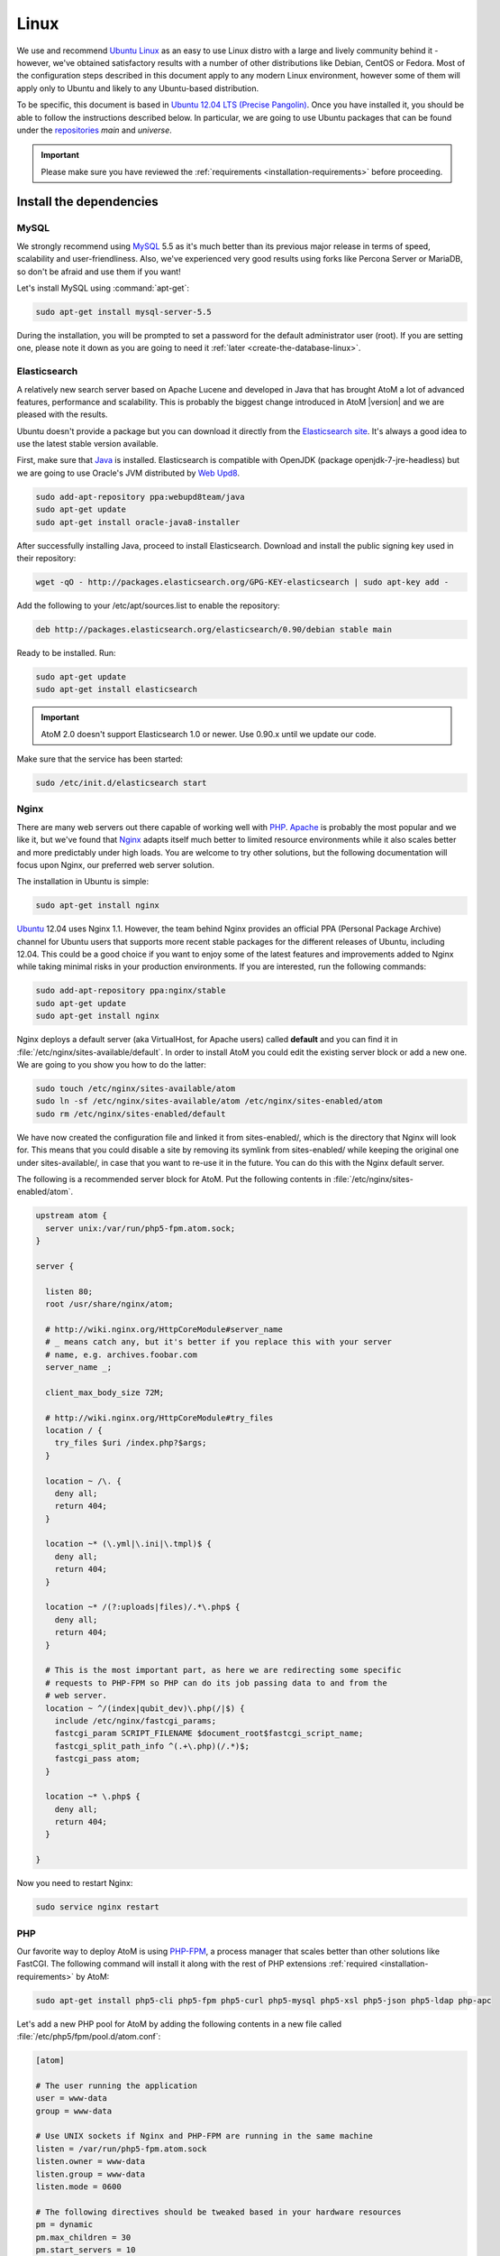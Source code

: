 .. _installation-linux:

=====
Linux
=====

We use and recommend `Ubuntu Linux <http://www.ubuntu.com/>`__ as an easy to
use Linux distro with a large and lively community behind it - however, we've
obtained satisfactory results with a number of other distributions like
Debian, CentOS or Fedora. Most of the configuration steps described in this
document apply to any modern Linux environment, however some of them will
apply only to Ubuntu and likely to any Ubuntu-based distribution.

To be specific, this document is based in
`Ubuntu 12.04 LTS (Precise Pangolin) <http://releases.ubuntu.com/precise/>`_.
Once you have installed it, you should be able to follow the instructions
described below. In particular, we are going to use Ubuntu packages that can
be found under the
`repositories <https://help.ubuntu.com/community/Repositories/Ubuntu>`_ *main*
and *universe*.

.. IMPORTANT::

   Please make sure you have reviewed the :ref:`requirements
   <installation-requirements>` before proceeding.

.. _linux-install-dependencies:

Install the dependencies
========================

.. _linux-dependency-mysql:

MySQL
-----

We strongly recommend using `MySQL <https://www.mysql.com/>`__  5.5 as it's
much better than its previous major release in terms of speed, scalability and
user-friendliness. Also, we've experienced very good results using forks like
Percona Server or MariaDB, so don't be afraid and use them if you want!

Let's install MySQL using :command:`apt-get`:

.. code-block:: bash

   sudo apt-get install mysql-server-5.5

During the installation, you will be prompted to set a password for the default
administrator user (root). If you are setting one, please note it down as you
are going to need it :ref:`later <create-the-database-linux>`.

.. _linux-dependency-elasticsearch:

Elasticsearch
-------------

A relatively new search server based on Apache Lucene and developed in Java that
has brought AtoM a lot of advanced features, performance and scalability. This is
probably the biggest change introduced in AtoM |version| and we are pleased
with the results.

Ubuntu doesn't provide a package but you can download it directly from the
`Elasticsearch site <http://www.elasticsearch.org/download/>`_. It's always a
good idea to use the latest stable version available.

First, make sure that `Java <https://www.java.com/en/>`__ is installed.
Elasticsearch is compatible with OpenJDK (package openjdk-7-jre-headless) but
we are going to use Oracle's JVM distributed by
`Web Upd8 <http://www.webupd8.org/>`_.

.. code-block:: bash

   sudo add-apt-repository ppa:webupd8team/java
   sudo apt-get update
   sudo apt-get install oracle-java8-installer

After successfully installing Java, proceed to install Elasticsearch. Download
and install the public signing key used in their repository:

.. code-block:: bash

   wget -qO - http://packages.elasticsearch.org/GPG-KEY-elasticsearch | sudo apt-key add -

Add the following to your /etc/apt/sources.list to enable the repository:

.. code-block:: bash

   deb http://packages.elasticsearch.org/elasticsearch/0.90/debian stable main

Ready to be installed. Run:

.. code-block:: bash

   sudo apt-get update
   sudo apt-get install elasticsearch

.. IMPORTANT::

   AtoM 2.0 doesn't support Elasticsearch 1.0 or newer. Use 0.90.x until we
   update our code.

Make sure that the service has been started:

.. code-block:: bash

   sudo /etc/init.d/elasticsearch start

.. _linux-dependency-nginx:

Nginx
-----

There are many web servers out there capable of working well with
`PHP <http://php.net/>`__. `Apache <https://httpd.apache.org/>`__ is probably
the most popular and we like it, but we've found that
`Nginx <http://nginx.com/>`__ adapts itself much better to limited resource
environments while it also scales better and more predictably under high loads.
You are welcome to try other solutions, but the following documentation will
focus upon Nginx, our preferred web server solution.

The installation in Ubuntu is simple:

.. code-block:: bash

   sudo apt-get install nginx

`Ubuntu <http://www.ubuntu.com/>`__ 12.04 uses Nginx 1.1. However, the team
behind Nginx provides an official PPA  (Personal Package Archive) channel for
Ubuntu users that supports more recent stable packages for the different
releases of Ubuntu, including 12.04. This could be a good choice if you want
to enjoy some of the latest features and improvements added to Nginx while
taking minimal risks in your production environments. If you are interested,
run the following commands:

.. code-block:: bash

   sudo add-apt-repository ppa:nginx/stable
   sudo apt-get update
   sudo apt-get install nginx

Nginx deploys a default server (aka VirtualHost, for Apache users) called
**default** and you can find it in :file:`/etc/nginx/sites-available/default`.
In order to install AtoM you could edit the existing server block or add a new
one. We are going to you show you how to do the latter:

.. code-block:: bash

   sudo touch /etc/nginx/sites-available/atom
   sudo ln -sf /etc/nginx/sites-available/atom /etc/nginx/sites-enabled/atom
   sudo rm /etc/nginx/sites-enabled/default

We have now created the configuration file and linked it from sites-enabled/, which
is the directory that Nginx will look for. This means that you could
disable a site by removing its symlink from sites-enabled/ while keeping the
original one under sites-available/, in case that you want to re-use it in the
future. You can do this with the Nginx default server.

The following is a recommended server block for AtoM. Put the following contents
in :file:`/etc/nginx/sites-enabled/atom`.

.. code-block:: nginx

   upstream atom {
     server unix:/var/run/php5-fpm.atom.sock;
   }

   server {

     listen 80;
     root /usr/share/nginx/atom;

     # http://wiki.nginx.org/HttpCoreModule#server_name
     # _ means catch any, but it's better if you replace this with your server
     # name, e.g. archives.foobar.com
     server_name _;

     client_max_body_size 72M;

     # http://wiki.nginx.org/HttpCoreModule#try_files
     location / {
       try_files $uri /index.php?$args;
     }

     location ~ /\. {
       deny all;
       return 404;
     }

     location ~* (\.yml|\.ini|\.tmpl)$ {
       deny all;
       return 404;
     }

     location ~* /(?:uploads|files)/.*\.php$ {
       deny all;
       return 404;
     }

     # This is the most important part, as here we are redirecting some specific
     # requests to PHP-FPM so PHP can do its job passing data to and from the
     # web server.
     location ~ ^/(index|qubit_dev)\.php(/|$) {
       include /etc/nginx/fastcgi_params;
       fastcgi_param SCRIPT_FILENAME $document_root$fastcgi_script_name;
       fastcgi_split_path_info ^(.+\.php)(/.*)$;
       fastcgi_pass atom;
     }

     location ~* \.php$ {
       deny all;
       return 404;
     }

   }

Now you need to restart Nginx:

.. code-block:: bash

   sudo service nginx restart


.. _linux-dependency-php:

PHP
---

Our favorite way to deploy AtoM is using `PHP-FPM <http://php-fpm.org/>`__, a
process manager that scales better than other solutions like FastCGI. The
following command will install it along with the rest of PHP extensions
:ref:`required <installation-requirements>` by AtoM:

.. code-block:: bash

    sudo apt-get install php5-cli php5-fpm php5-curl php5-mysql php5-xsl php5-json php5-ldap php-apc

Let's add a new PHP pool for AtoM by adding the following contents in a new file
called :file:`/etc/php5/fpm/pool.d/atom.conf`:

.. code-block:: ini

   [atom]

   # The user running the application
   user = www-data
   group = www-data

   # Use UNIX sockets if Nginx and PHP-FPM are running in the same machine
   listen = /var/run/php5-fpm.atom.sock
   listen.owner = www-data
   listen.group = www-data
   listen.mode = 0600

   # The following directives should be tweaked based in your hardware resources
   pm = dynamic
   pm.max_children = 30
   pm.start_servers = 10
   pm.min_spare_servers = 10
   pm.max_spare_servers = 10
   pm.max_requests = 200

   chdir = /

   # Some defaults for your PHP production environment
   # A full list here: http://www.php.net/manual/en/ini.list.php
   php_admin_value[expose_php] = off
   php_admin_value[allow_url_fopen] = off
   php_admin_value[memory_limit] = 512M
   php_admin_value[max_execution_time] = 120
   php_admin_value[post_max_size] = 72M
   php_admin_value[upload_max_filesize] = 64M
   php_admin_value[max_file_uploads] = 10
   php_admin_value[cgi.fix_pathinfo] = 0
   php_admin_value[display_errors] = off
   php_admin_value[display_startup_errors] = off
   php_admin_value[html_errors] = off
   php_admin_value[session.use_only_cookies] = 0

   # APC, which is still used in PHP 5.5 for userland memory cache unless you
   # are switching to something like sfMemcacheCache
   php_admin_value[apc.enabled] = 1
   php_admin_value[apc.shm_size] = 64M
   php_admin_value[apc.num_files_hint] = 5000
   php_admin_value[apc.stat] = 0

   # Zend OPcache
   # Only in Ubuntu 14.04 (PHP 5.5).
   # Don't use this in Ubuntu 12.04, it won't work.
   php_admin_value[opcache.enable] = 1
   php_admin_value[opcache.enable_cli] = 0
   php_admin_value[opcache.memory_consumption] = 192
   php_admin_value[opcache.interned_strings_buffer] = 16
   php_admin_value[opcache.max_accelerated_files] = 4000
   php_admin_value[opcache.validate_timestamps] = 0
   php_admin_value[opcache.fast_shutdown] = 1

   # This is a good place to define some environment variables, e.g. use
   # ATOM_DEBUG_IP to define a list of IP addresses with full access to the
   # debug frontend or ATOM_READ_ONLY if you want AtoM to prevent
   # authenticated users
   env[ATOM_DEBUG_IP] = "10.10.10.10,127.0.0.1"
   env[ATOM_READ_ONLY] = "off"

Note that the section "Zend OPcache" won't work in Ubuntu 12.04. Comment it out
or remove it unless you are using Ubuntu 14.04.

The process manager has to be restarted:

.. code-block:: bash

   sudo service php5-fpm restart

If the service fails to start, make sure that the configuration file has been
has been pasted properly. You can also check the syntax by running:

.. code-block:: bash

   sudo php5-fpm --test

If you are not planning to use the default PHP pool (``www``), feel free to
remove it:

.. code-block:: bash

   sudo rm /etc/php5/fpm/pool.d/www.conf
   sudo service php5-fpm restart

.. _linux-other-packages:

Other packages
--------------

If you want AtoM to be able to process :term:`digital objects <digital object>`
in formats like JPEG or to extract the text from your PDF documents, there are
certain packages that you need to install. They are not mandatory but if they
are found in the system, AtoM will use them to produce digital object
derivatives from your :term:`master objects <master digital object>`. for
more information on each, see: :ref:`Requirements: other dependencies
<other-dependencies>`. The following will install all the recommended
dependencies at once:

.. code-block:: bash

   sudo apt-get install imagemagick ghostscript ffmpeg poppler-utils libavcodec-extra-53

.. _linux-install-atom:

Download AtoM
=============

Now that we have installed and configured all dependencies, we are ready to
download and install AtoM itself. The safest way is to install AtoM from the
tarball, which you can find in the
`download section <http://www.accesstomemory.org/download/>`_. However,
experienced users may prefer to check out the code from our `public repository
<https://github.com/artefactual/atom>`__.

The following instructions assume that we are installing AtoM under
:file:`/usr/share/nginx` and that you are using AtoM |release|.

.. _linux-install-tarball:

Option 1: Download the tarball
------------------------------

.. code-block:: bash

   wget http://storage.accesstomemory.org/releases/atom-2.0.1.tar.gz
   sudo mkdir /usr/share/nginx/atom
   sudo tar xzf atom-2.0.1.tar.gz -C /usr/share/nginx/atom --strip 1


.. _linux-checkout-git:

Option 2: Check out the code from our git repository
----------------------------------------------------

Install git:

.. code-block:: bash

   sudo apt-get install git

.. code-block:: bash

   sudo mkdir /usr/share/nginx/atom
   sudo git clone http://github.com/artefactual/atom.git /usr/share/nginx/atom
   cd /usr/share/nginx/atom
   sudo git checkout tags/v2.0.1

If you are not interested in downloading all the history from git, you could
also truncate it to a specific number of revisions, e.g.: just one revision

.. code-block:: bash

   git clone --depth 1 git@git.artefactual.com:atom.git /usr/share/nginx/atom

Once you've cloned the code from our git repository, you'll need to compile
the CSS files:

.. code-block:: bash

   sudo add-apt-repository ppa:chris-lea/node.js
   sudo apt-get update
   sudo apt-get install nodejs
   sudo npm install -g less@1.3.3
   cd /usr/share/nginx/atom/plugins/arDominionPlugin/
   sudo -u www-data make


.. _linux-filesystem-permissions:

Filesystem permissions
======================

By default, Nginx runs as the www-data user. There are a few directories under
AtoM that must be writable by the web server. The easiest was to ensure this is
to update the owner of the full directory and its contents by running:

.. code-block:: bash

   sudo chown -R www-data:www-data /usr/share/nginx/atom

.. _create-the-database-linux:

Create the database
===================

Assuming that you are running `MySQL <https://www.mysql.com/>`__ in localhost,
please create the database by running the following command using the
password you created :ref:`earlier <linux-dependency-mysql>`:

.. code-block:: bash

   mysql -h localhost -u root -pYOURSECRETPASSWORD -e "CREATE DATABASE atom CHARACTER SET utf8 COLLATE utf8_unicode_ci;"

Notice that the database has been called **atom**. Feel free to change its name.
If you left the root password blank during the installation of
mysql-server-5.5, you don't need to add the ``-pYOURSECRETPASSWORD`` option shown
above.

In case your MySQL server is **not** the same as your web server, replace
"localhost" with the address of your MySQL server.

.. warning::

   Plase make sure that you are using an empty database! Don't reuse an old
   database unless it's empty. You can always drop it by using the
   :command:`DROP DATABASE` command and then create it again.

Additionally, it's always a good idea to create a specific MySQL user for AtoM
to keep things safer. This is how you can create an user called ``atom`` with
password ``12345`` and the permissions needed for the database created above.

.. code-block:: bash

   mysql -h localhost -u root -pYOURSECRETPASSWORD -e "GRANT INDEX, CREATE, SELECT, INSERT, UPDATE, DELETE, ALTER, LOCK TABLES ON atom.* TO 'atom'@'localhost' IDENTIFIED BY '12345';"


.. _linux-run-installer:

Run the web installer
=====================

You should now be ready to run the installer. It's a simple web interface that
changes some internal configuration files according to your environment and adds
the necessary tables and initial data to the database recently created.

Open your browser and type the URL in the address bar. The URL can greatly
change depending on your web server configuration. The URL will usually be
something like http://localhost. AtoM will redirect you to the installer
automatically.

The installation process consists of a number of steps where you will be asked
for configuration details such as the location of your database server. If you
have followed this document to the letter, this is how you should fill the
following fields:

* Database name: ``atom``
* Database username: ``atom``
* Database password: ``12345``
* Database host: ``localhost``
* Database port: ``3306``
* Search host: ``localhost``
* Search port: ``9200``
* Search index: ``atom``

Of course, some of these fields will look very different if you are running
AtoM in a distributed way, where your services like MySQL or Elasticsearch are
running in separate machines.

The rest of the fields can be filled as you need:

* Site title
* Site description
* Username
* E-mail address
* Password
